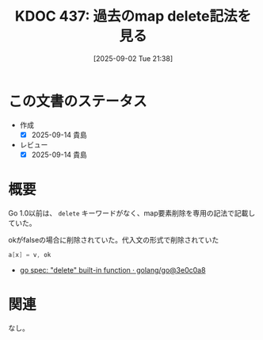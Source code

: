 :properties:
:ID: 20250902T213846
:mtime:    20250914161437
:ctime:    20250902213853
:end:
#+title:      KDOC 437: 過去のmap delete記法を見る
#+date:       [2025-09-02 Tue 21:38]
#+filetags:   :permanent:
#+identifier: 20250902T213846

* この文書のステータス
- 作成
  - [X] 2025-09-14 貴島
- レビュー
  - [X] 2025-09-14 貴島

* 概要

Go 1.0以前は、 ~delete~ キーワードがなく、map要素削除を専用の記法で記載していた。

#+caption: okがfalseの場合に削除されていた。代入文の形式で削除されていた
#+begin_src go
a[x] = v, ok
#+end_src

- [[https://github.com/golang/go/commit/3e0c0a8add600cd395c4e30a4db8cc1ede90acc9][go spec: "delete" built-in function · golang/go@3e0c0a8]]

* 関連
なし。
